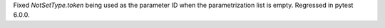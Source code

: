 Fixed `NotSetType.token` being used as the parameter ID when the parametrization list is empty.
Regressed in pytest 6.0.0.
